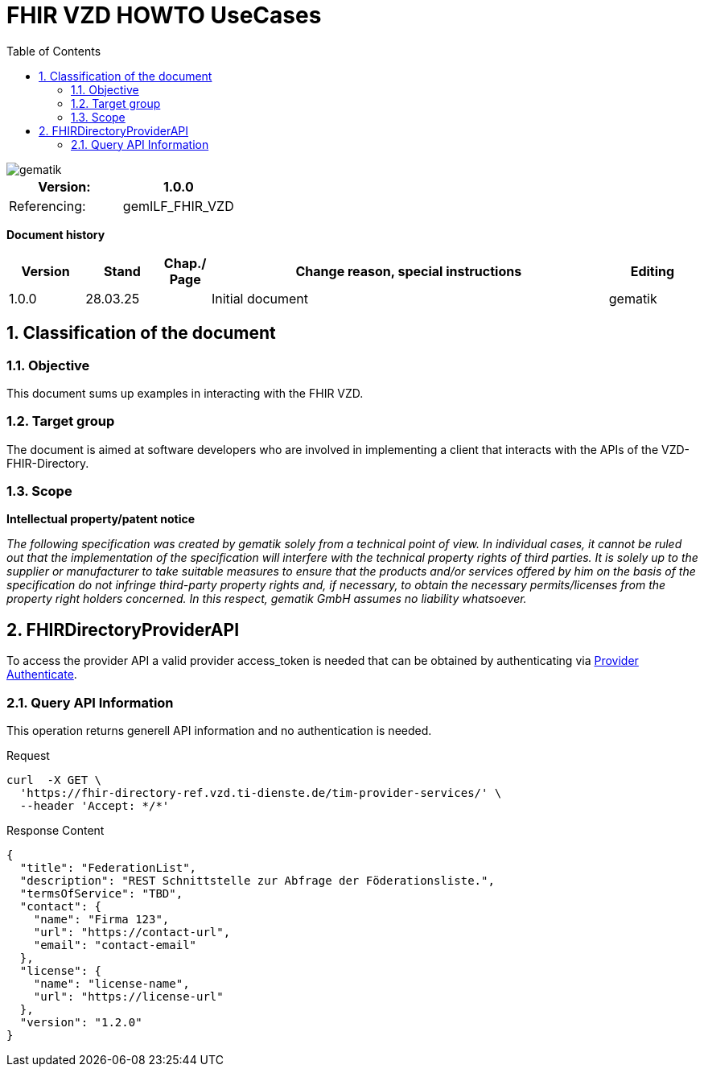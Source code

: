 = FHIR VZD HOWTO UseCases
:source-highlighter: rouge
:icons:
:title-page:
:imagesdir: /images/
ifdef::env-github[]
:toc: preamble
endif::[]
ifndef::env-github[]
:toc: left
endif::[]
:toclevels: 3
:toc-title: Table of Contents
:sectnums:


image::gematik_logo.svg[gematik,float="right"]

[width="100%",cols="50%,50%",options="header",]
|===
|Version: |1.0.0
|Referencing: |gemILF_FHIR_VZD
|===

[big]*Document history*

[width="100%",cols="11%,11%,7%,58%,13%",options="header",]
|===
|*Version* +
 |*Stand* +
 |*Chap./ Page* +
 |*Change reason, special instructions* +
 |*Editing* +

|1.0.0 |28.03.25 | |Initial document |gematik

|===

== Classification of the document
=== Objective
This document sums up examples in interacting with the FHIR VZD. 

=== Target group

The document is aimed at software developers who are involved in implementing a client that interacts with the APIs of the VZD-FHIR-Directory.

=== Scope

*Intellectual property/patent notice*

_The following specification was created by gematik solely from a technical point of view. In individual cases, it cannot be ruled out that the implementation of the specification will interfere with the technical property rights of third parties. It is solely up to the supplier or manufacturer to take suitable measures to ensure that the products and/or services offered by him on the basis of the specification do not infringe third-party property rights and, if necessary, to obtain the necessary permits/licenses from the property right holders concerned. In this respect, gematik GmbH assumes no liability whatsoever._


== FHIRDirectoryProviderAPI
To access the provider API a valid provider access_token is needed that can be obtained by authenticating via link:FHIR_VZD_HOWTO_Authenticate.adoc#22-authenticate-for-the-provider-api[Provider Authenticate].

=== Query API Information
This operation returns generell API information and no authentication is needed.

.Request
[source]
----
curl  -X GET \
  'https://fhir-directory-ref.vzd.ti-dienste.de/tim-provider-services/' \
  --header 'Accept: */*'
----

.Response Content
[source]
----
{
  "title": "FederationList",
  "description": "REST Schnittstelle zur Abfrage der Föderationsliste.",
  "termsOfService": "TBD",
  "contact": {
    "name": "Firma 123",
    "url": "https://contact-url",
    "email": "contact-email"
  },
  "license": {
    "name": "license-name",
    "url": "https://license-url"
  },
  "version": "1.2.0"
}
----


